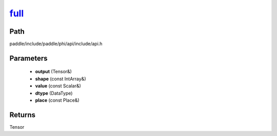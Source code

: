 .. _en_api_paddle_experimental_full_:

full_
-------------------------------

.. cpp:function:: Tensor & full_ ( Tensor & output , const IntArray & shape , const Scalar & value , DataType dtype = DataType::FLOAT32 , const Place & place = CPUPlace ( ) ) ;



Path
:::::::::::::::::::::
paddle/include/paddle/phi/api/include/api.h

Parameters
:::::::::::::::::::::
	- **output** (Tensor&)
	- **shape** (const IntArray&)
	- **value** (const Scalar&)
	- **dtype** (DataType)
	- **place** (const Place&)

Returns
:::::::::::::::::::::
Tensor
